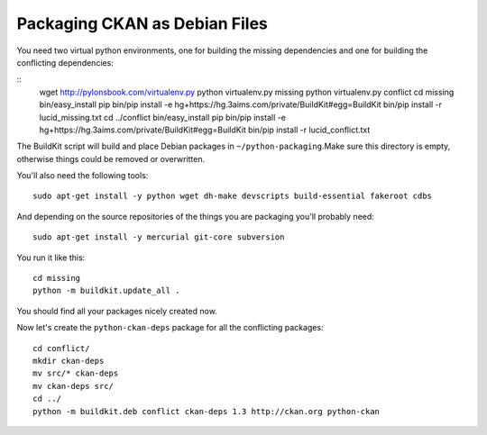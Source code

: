 Packaging CKAN as Debian Files
++++++++++++++++++++++++++++++

You need two virtual python environments, one for building the missing
dependencies and one for building the conflicting dependencies:

::
    wget http://pylonsbook.com/virtualenv.py 
    python virtualenv.py missing
    python virtualenv.py conflict
    cd missing
    bin/easy_install pip
    bin/pip install -e hg+https://hg.3aims.com/private/BuildKit#egg=BuildKit
    bin/pip install -r lucid_missing.txt
    cd ../conflict
    bin/easy_install pip
    bin/pip install -e hg+https://hg.3aims.com/private/BuildKit#egg=BuildKit
    bin/pip install -r lucid_conflict.txt

The BuildKit script will build and place Debian packages in
``~/python-packaging``.Make sure this directory is empty, otherwise things
could be removed or overwritten.

You'll also need the following tools:

::

    sudo apt-get install -y python wget dh-make devscripts build-essential fakeroot cdbs

And depending on the source repositories of the things you are packaging you'll probably need:

::

    sudo apt-get install -y mercurial git-core subversion

You run it like this:

::

    cd missing
    python -m buildkit.update_all .

You should find all your packages nicely created now.

Now let's create the ``python-ckan-deps`` package for all the conflicting packages:


::

    cd conflict/
    mkdir ckan-deps
    mv src/* ckan-deps
    mv ckan-deps src/
    cd ../
    python -m buildkit.deb conflict ckan-deps 1.3 http://ckan.org python-ckan

